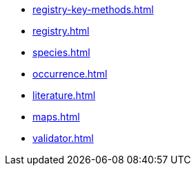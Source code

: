 * xref:registry-key-methods.adoc[]
* xref:registry.adoc[]
* xref:species.adoc[]
* xref:occurrence.adoc[]
* xref:literature.adoc[]
* xref:maps.adoc[]
* xref:validator.adoc[]
